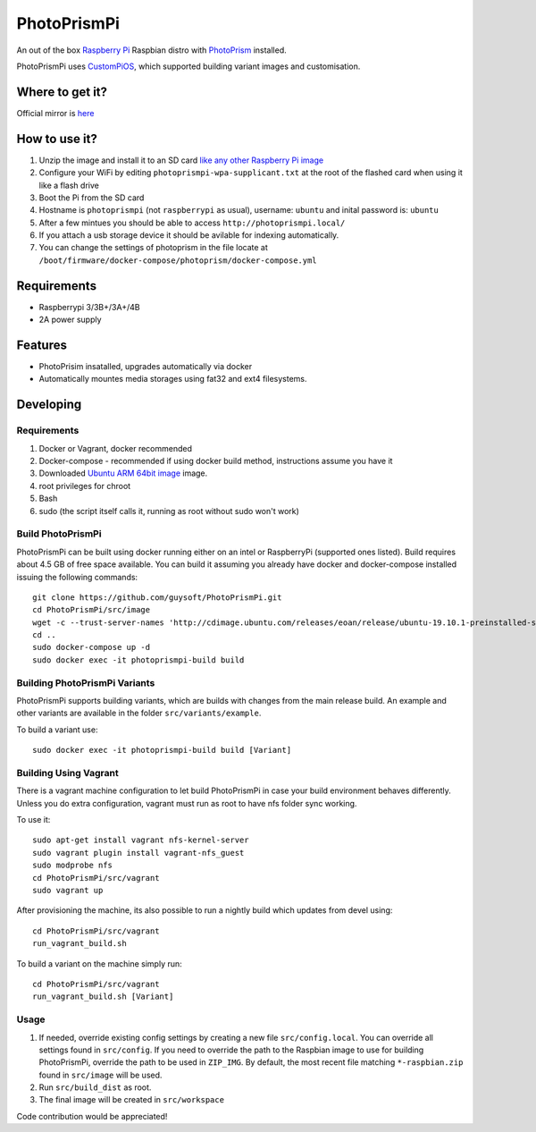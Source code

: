 PhotoPrismPi
============

An out of the box `Raspberry Pi <http://www.raspberrypi.org/>`_ Raspbian distro with `PhotoPrism <https://photoprism.org/>`_ installed. 

PhotoPrismPi uses `CustomPiOS <https://github.com/guysoft/CustomPiOS>`_, which supported building variant images and customisation.

Where to get it?
----------------

Official mirror is `here <http://unofficialpi.org/Distros/PhotoPrismPi>`_

How to use it?
--------------

#. Unzip the image and install it to an SD card `like any other Raspberry Pi image <https://www.raspberrypi.org/documentation/installation/installing-images/README.md>`_
#. Configure your WiFi by editing ``photoprismpi-wpa-supplicant.txt`` at the root of the flashed card when using it like a flash drive
#. Boot the Pi from the SD card
#. Hostname is ``photoprismpi`` (not ``raspberrypi`` as usual), username: ``ubuntu`` and inital password is: ``ubuntu``
#. After a few mintues you should be able to access ``http://photoprismpi.local/``
#. If you attach a usb storage device it should be avilable for indexing automatically.
#. You can change the settings of photoprism in the file locate at ``/boot/firmware/docker-compose/photoprism/docker-compose.yml``


Requirements
------------
* Raspberrypi 3/3B+/3A+/4B
* 2A power supply

Features
--------

* PhotoPrisim insatalled, upgrades automatically via docker
* Automatically mountes media storages using fat32 and ext4 filesystems.


Developing
----------

Requirements
~~~~~~~~~~~~

#. Docker or Vagrant, docker recommended
#. Docker-compose - recommended if using docker build method, instructions assume you have it
#. Downloaded `Ubuntu ARM 64bit image <https://wiki.ubuntu.com/ARM/RaspberryPi/>`_ image.
#. root privileges for chroot
#. Bash
#. sudo (the script itself calls it, running as root without sudo won't work)

Build PhotoPrismPi
~~~~~~~~~~~~~~~~~~

PhotoPrismPi can be built using docker running either on an intel or RaspberryPi (supported ones listed).
Build requires about 4.5 GB of free space available.
You can build it assuming you already have docker and docker-compose installed issuing the following commands::

    
    git clone https://github.com/guysoft/PhotoPrismPi.git
    cd PhotoPrismPi/src/image
    wget -c --trust-server-names 'http://cdimage.ubuntu.com/releases/eoan/release/ubuntu-19.10.1-preinstalled-server-arm64+raspi3.img.xz'
    cd ..
    sudo docker-compose up -d
    sudo docker exec -it photoprismpi-build build
    
Building PhotoPrismPi Variants
~~~~~~~~~~~~~~~~~~~~~~~~~~~~~~

PhotoPrismPi supports building variants, which are builds with changes from the main release build. An example and other variants are available in the folder ``src/variants/example``.

To build a variant use::

    sudo docker exec -it photoprismpi-build build [Variant]
    
Building Using Vagrant
~~~~~~~~~~~~~~~~~~~~~~
There is a vagrant machine configuration to let build PhotoPrismPi in case your build environment behaves differently. Unless you do extra configuration, vagrant must run as root to have nfs folder sync working.

To use it::

    sudo apt-get install vagrant nfs-kernel-server
    sudo vagrant plugin install vagrant-nfs_guest
    sudo modprobe nfs
    cd PhotoPrismPi/src/vagrant
    sudo vagrant up

After provisioning the machine, its also possible to run a nightly build which updates from devel using::

    cd PhotoPrismPi/src/vagrant
    run_vagrant_build.sh
    
To build a variant on the machine simply run::

    cd PhotoPrismPi/src/vagrant
    run_vagrant_build.sh [Variant]

Usage
~~~~~

#. If needed, override existing config settings by creating a new file ``src/config.local``. You can override all settings found in ``src/config``. If you need to override the path to the Raspbian image to use for building PhotoPrismPi, override the path to be used in ``ZIP_IMG``. By default, the most recent file matching ``*-raspbian.zip`` found in ``src/image`` will be used.
#. Run ``src/build_dist`` as root.
#. The final image will be created in ``src/workspace``

Code contribution would be appreciated!
